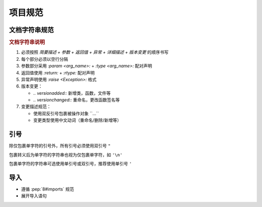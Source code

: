 项目规范
=========

文档字符串规范
--------------

.. code-block:: python
    :caption: 文档字符串模板

    """
    {函数/类简要描述}

    :param {参数名}: {参数描述}
    :type {参数名}: {类型提示}

    :return: {返回值描述}
    :rtype: {返回类型}

    :raise {异常类}: {异常触发条件}

    {功能特性说明（可选段落）}
    -------------

    .. note::
       {注意事项、特殊行为说明}

    .. 版本变更

    .. versionadded:: {x.x.x}

    .. versionchanged:: {x.x.x}
       {变更类型}：{具体变更描述}
       示例格式：
       - 重命名 ``{old_name}`` 为 ``{new_name}``
       - 重命名参数 ``{old_arg}`` 为 ``{new_arg}``
       - 删除参数 ``{arg_name}``
    """

.. rubric:: 文档字符串说明

1. 必须按照 `简要描述 + 参数 + 返回值 + 异常 + 详细描述 + 版本变更` 的顺序书写

2. 每个部分必须以空行分隔

3. 参数部分采用 `:param <arg_name>:` + `:type <arg_name>:` 配对声明

4. 返回值使用 `:return:` + `:rtype:` 配对声明

5. 异常声明使用 `:raise <Exception>:` 格式

6. 版本变更：

   - `.. versionadded::` 新增类，函数，文件等
   - `.. versionchanged::` 重命名，更改函数签名等

7. 变更描述规范：

   - 使用双反引号包裹被操作对象 \`\`...\`\`
   - 变更类型使用中文动词（重命名/删除/新增等）

引号
------

除仅包裹单字符的引号外，所有引号必须使用双引号 ``"``

包裹转义后为单字符的字符串也视为仅包裹单字符，如 ``'\n'``

包裹单字符的字符串可选使用单引号或双引号，推荐使用单引号 ``'``

导入
------

- 遵循 :pep:`8#imports` 规范

- 展开导入语句

  .. code-block:: python
     :caption: 例

      from typing import Any, Optional

      # 展开为

      from typing import Any
      from typing import Optional
